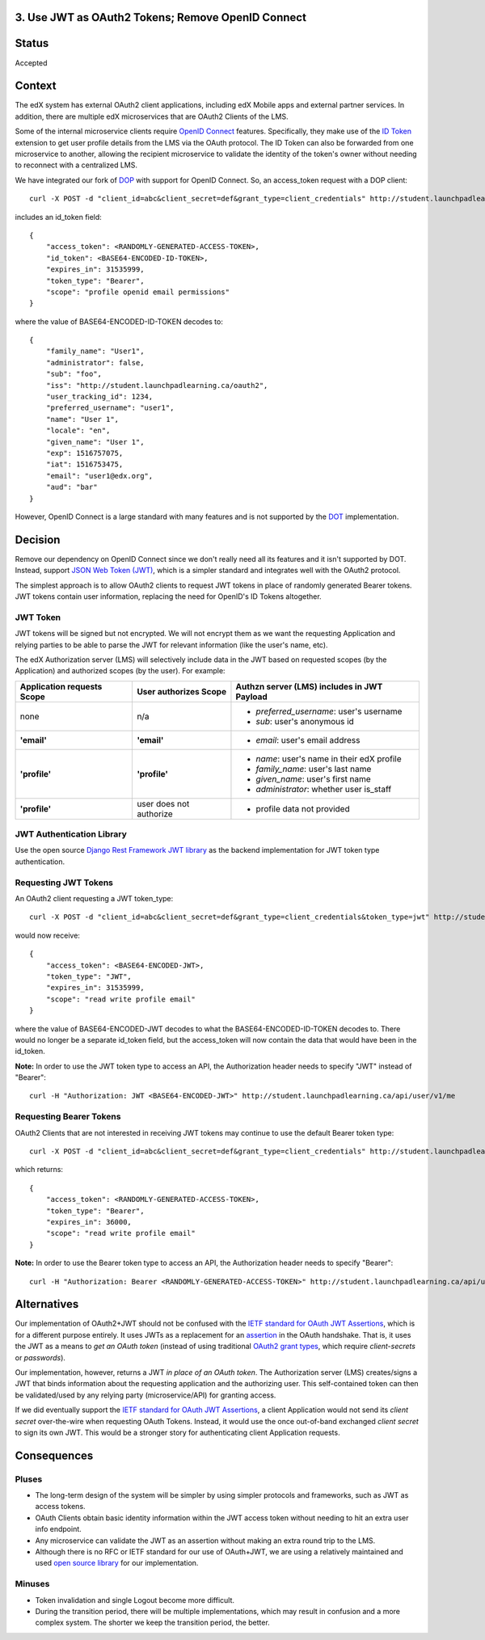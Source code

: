 3. Use JWT as OAuth2 Tokens; Remove OpenID Connect
--------------------------------------------------

Status
------

Accepted

Context
-------

The edX system has external OAuth2 client applications, including edX Mobile apps
and external partner services. In addition, there are multiple edX microservices
that are OAuth2 Clients of the LMS.

Some of the internal microservice clients require `OpenID Connect`_ features.
Specifically, they make use of the `ID Token`_ extension to get user profile
details from the LMS via the OAuth protocol. The ID Token can also be forwarded
from one microservice to another, allowing the recipient microservice to
validate the identity of the token's owner without needing to reconnect with a
centralized LMS.

We have integrated our fork of DOP_ with support for OpenID Connect. So, an
access_token request with a DOP client::

    curl -X POST -d "client_id=abc&client_secret=def&grant_type=client_credentials" http://student.launchpadlearning.ca/oauth2/access_token/

includes an id_token field::

    {
        "access_token": <RANDOMLY-GENERATED-ACCESS-TOKEN>,
        "id_token": <BASE64-ENCODED-ID-TOKEN>,
        "expires_in": 31535999,
        "token_type": "Bearer",
        "scope": "profile openid email permissions"
    }

where the value of BASE64-ENCODED-ID-TOKEN decodes to::

    {
        "family_name": "User1",
        "administrator": false,
        "sub": "foo",
        "iss": "http://student.launchpadlearning.ca/oauth2",
        "user_tracking_id": 1234,
        "preferred_username": "user1",
        "name": "User 1",
        "locale": "en",
        "given_name": "User 1",
        "exp": 1516757075,
        "iat": 1516753475,
        "email": "user1@edx.org",
        "aud": "bar"
    }

However, OpenID Connect is a large standard with many features and is not supported by
the DOT_ implementation.

.. _OpenID Connect: http://openid.net/connect/
.. _ID Token: http://openid.net/specs/openid-connect-core-1_0.html#IDToken
.. _DOP: https://github.com/caffeinehit/django-oauth2-provider
.. _DOT: https://github.com/evonove/django-oauth-toolkit

Decision
--------

Remove our dependency on OpenID Connect since we don't really need all its
features and it isn't supported by DOT. Instead, support `JSON Web Token (JWT)`_,
which is a simpler standard and integrates well with the OAuth2 protocol.

.. _JSON Web Token (JWT): https://jwt.io/

The simplest approach is to allow OAuth2 clients to request JWT tokens in place
of randomly generated Bearer tokens. JWT tokens contain user information,
replacing the need for OpenID's ID Tokens altogether.

JWT Token
~~~~~~~~~

JWT tokens will be signed but not encrypted. We will not encrypt them as we
want the requesting Application and relying parties to be able to parse the
JWT for relevant information (like the user's name, etc).

The edX Authorization server (LMS) will selectively include data in the
JWT based on requested scopes (by the Application) and authorized scopes (by
the user). For example:

+--------------------------------+--------------------------+--------------------------------------------+ 
| Application requests Scope     | User authorizes Scope    | Authzn server (LMS) includes in JWT Payload|
+================================+==========================+============================================+
| none                           | n/a                      | - *preferred_username*: user's username    |
|                                |                          | - *sub*: user's anonymous id               |
+--------------------------------+--------------------------+--------------------------------------------+ 
| **'email'**                    | **'email'**              | - *email*: user's email address            |
+--------------------------------+--------------------------+--------------------------------------------+ 
| **'profile'**                  | **'profile'**            | - *name*: user's name in their edX profile |
|                                |                          | - *family_name*: user's last name          |
|                                |                          | - *given_name*: user's first name          |
|                                |                          | - *administrator*: whether user is_staff   |
+--------------------------------+--------------------------+--------------------------------------------+ 
| **'profile'**                  | user does not authorize  | - profile data not provided                |
+--------------------------------+--------------------------+--------------------------------------------+ 

JWT Authentication Library
~~~~~~~~~~~~~~~~~~~~~~~~~~

Use the open source `Django Rest Framework JWT library`_ as the backend
implementation for JWT token type authentication.

.. _Django Rest Framework JWT library: https://getblimp.github.io/django-rest-framework-jwt/

Requesting JWT Tokens
~~~~~~~~~~~~~~~~~~~~~

An OAuth2 client requesting a JWT token_type::

    curl -X POST -d "client_id=abc&client_secret=def&grant_type=client_credentials&token_type=jwt" http://student.launchpadlearning.ca/oauth2/access_token/

would now receive::

    {
        "access_token": <BASE64-ENCODED-JWT>,
        "token_type": "JWT",
        "expires_in": 31535999,
        "scope": "read write profile email"
    }

where the value of BASE64-ENCODED-JWT decodes to what the BASE64-ENCODED-ID-TOKEN
decodes to. There would no longer be a separate id_token field, but the
access_token will now contain the data that would have been in the id_token.

**Note:** In order to use the JWT token type to access an API, the Authorization
header needs to specify "JWT" instead of "Bearer"::

    curl -H "Authorization: JWT <BASE64-ENCODED-JWT>" http://student.launchpadlearning.ca/api/user/v1/me

Requesting Bearer Tokens
~~~~~~~~~~~~~~~~~~~~~~~~

OAuth2 Clients that are not interested in receiving JWT tokens may continue to
use the default Bearer token type::

    curl -X POST -d "client_id=abc&client_secret=def&grant_type=client_credentials" http://student.launchpadlearning.ca/oauth2/access_token/

which returns::

    {
        "access_token": <RANDOMLY-GENERATED-ACCESS-TOKEN>,
        "token_type": "Bearer",
        "expires_in": 36000,
        "scope": "read write profile email"
    }

**Note:** In order to use the Bearer token type to access an API, the Authorization
header needs to specify "Bearer"::

    curl -H "Authorization: Bearer <RANDOMLY-GENERATED-ACCESS-TOKEN>" http://student.launchpadlearning.ca/api/user/v1/me

Alternatives
------------

Our implementation of OAuth2+JWT should not be confused with the `IETF standard for
OAuth JWT Assertions`_, which is for a different purpose entirely. It uses JWTs as
a replacement for an assertion_ in the OAuth handshake. That is, it uses the JWT
as a means to *get an OAuth token* (instead of using traditional `OAuth2 grant
types`_, which require *client-secrets* or *passwords*). 

Our implementation, however, returns a JWT *in place of an OAuth token*. The
Authorization server (LMS) creates/signs a JWT that binds information about the
requesting application and the authorizing user. This self-contained token can
then be validated/used by any relying party (microservice/API) for granting access.

If we did eventually support the `IETF standard for OAuth JWT Assertions`_, a client
Application would not send its *client secret* over-the-wire when requesting OAuth
Tokens. Instead, it would use the once out-of-band exchanged *client secret* to sign
its own JWT. This would be a stronger story for authenticating client Application
requests.

.. _IETF standard for OAuth JWT Assertions: https://tools.ietf.org/html/rfc7523#section-2.1
.. _assertion: https://tools.ietf.org/html/rfc7521
.. _OAuth2 grant types: https://tools.ietf.org/html/rfc6749#section-4

Consequences
------------

Pluses
~~~~~~

* The long-term design of the system will be simpler by using simpler
  protocols and frameworks, such as JWT as access tokens.

* OAuth Clients obtain basic identity information within the JWT access
  token without needing to hit an extra user info endpoint.

* Any microservice can validate the JWT as an assertion without making an
  extra round trip to the LMS.

* Although there is no RFC or IETF standard for our use of OAuth+JWT, we
  are using a relatively maintained and used `open source library`_ for our
  implementation.

.. _open source library: https://getblimp.github.io/django-rest-framework-jwt

Minuses
~~~~~~~

* Token invalidation and single Logout become more difficult.

* During the transition period, there will be multiple implementations,
  which may result in confusion and a more complex system. The shorter
  we keep the transition period, the better.
